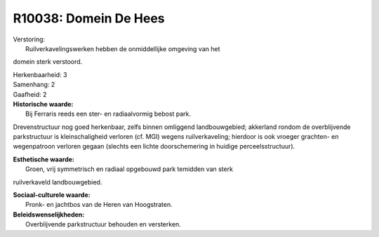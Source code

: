 R10038: Domein De Hees
======================

| Verstoring:
|  Ruilverkavelingswerken hebben de onmiddellijke omgeving van het
domein sterk verstoord.

| Herkenbaarheid: 3

| Samenhang: 2

| Gaafheid: 2

| **Historische waarde:**
|  Bij Ferraris reeds een ster- en radiaalvormig bebost park.
Drevenstructuur nog goed herkenbaar, zelfs binnen omliggend
landbouwgebied; akkerland rondom de overblijvende parkstructuur is
kleinschaligheid verloren (cf. MGI) wegens ruilverkaveling; hierdoor is
ook vroeger grachten- en wegenpatroon verloren gegaan (slechts een
lichte doorschemering in huidige perceelsstructuur).

| **Esthetische waarde:**
|  Groen, vrij symmetrisch en radiaal opgebouwd park temidden van sterk
ruilverkaveld landbouwgebied.

| **Sociaal-culturele waarde:**
|  Pronk- en jachtbos van de Heren van Hoogstraten.



| **Beleidswenselijkheden:**
|  Overblijvende parkstructuur behouden en versterken.
